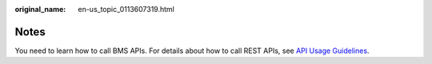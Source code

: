 :original_name: en-us_topic_0113607319.html

.. _en-us_topic_0113607319:

Notes
=====

You need to learn how to call BMS APIs. For details about how to call REST APIs, see `API Usage Guidelines <https://docs.otc.t-systems.com/en-us/api/apiug/apig-en-api-180328001.html?tag=API%20Documents>`__.
